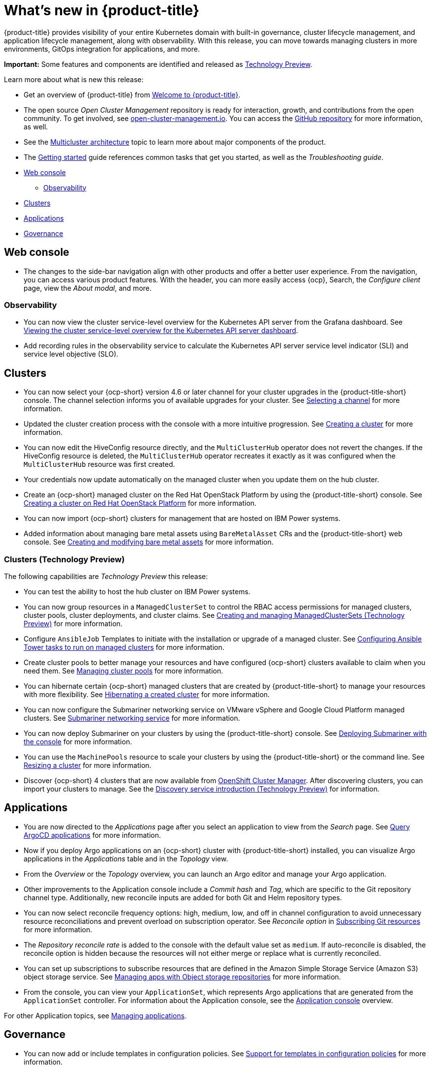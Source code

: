 [#whats-new]
= What's new in {product-title}

{product-title} provides visibility of your entire Kubernetes domain with built-in governance, cluster lifecycle management, and application lifecycle management, along with observability. With this release, you can move towards managing clusters in more environments, GitOps integration for applications, and more. 

**Important:** Some features and components are identified and released as link:https://access.redhat.com/support/offerings/techpreview[Technology Preview].

Learn more about what is new this release:

* Get an overview of {product-title} from link:../about/welcome.adoc#welcome-to-red-hat-advanced-cluster-management-for-kubernetes[Welcome to {product-title}].

* The open source _Open Cluster Management_ repository is ready for interaction, growth, and contributions from the open community. To get involved, see https://open-cluster-management.io/[open-cluster-management.io]. You can access the https://github.com/open-cluster-management-io[GitHub repository] for more information, as well.

* See the link:../about/architecture.adoc#multicluster-architecture[Multicluster architecture] topic to learn more about major components of the product.

* The link:../about/quick_start.adoc#getting-started[Getting started] guide references common tasks that get you started, as well as the _Troubleshooting guide_.

* <<web-console-whats-new,Web console>>
** <<observability-whats-new,Observability>>
* <<cluster-whats-new,Clusters>>
* <<application-whats-new,Applications>>
* <<governance-whats-new,Governance>>

[#web-console-whats-new]
== Web console

* The changes to the side-bar navigation align with other products and offer a better user experience. From the navigation, you can access various product features. With the header, you can more easily access {ocp}, Search, the _Configure client_ page, view the _About modal_, and more.

[#observability-whats-new]
=== Observability

//Dev issue 14851:2.4
* You can now view the cluster service-level overview for the Kubernetes API server from the Grafana dashboard. See link:../observability/customize_observability.adoc#viewing-cluster-service-level-overview-on-k8s-api-server-grafana[Viewing the cluster service-level overview for the Kubernetes API server dashboard].

//Dev issue 14849:2.4 need to update section for adding recording rules
* Add recording rules in the observability service to calculate the Kubernetes API server service level indicator (SLI) and service level objective (SLO).

[#cluster-whats-new]
== Clusters

* You can now select your {ocp-short} version 4.6 or later channel for your cluster upgrades in the {product-title-short} console. The channel selection informs you of available upgrades for your cluster. See link:../clusters/upgrade_cluster.adoc#selecting-a-channel[Selecting a channel] for more information.

* Updated the cluster creation process with the console with a more intuitive progression. See link:../clusters/create.adoc#creating-a-cluster[Creating a cluster] for more information. 

* You can now edit the HiveConfig resource directly, and the `MultiClusterHub` operator does not revert the changes. If the HiveConfig resource is deleted, the `MultiClusterHub` operator recreates it exactly as it was configured when the `MultiClusterHub` resource was first created.

* Your credentials now update automatically on the managed cluster when you update them on the hub cluster. 

* Create an {ocp-short} managed cluster on the Red Hat OpenStack Platform by using the {product-title-short} console. See link:../clusters/create_openstack.adoc#creating-a-cluster-on-openstack[Creating a cluster on Red Hat OpenStack Platform] for more information.  

* You can now import {ocp-short} clusters for management that are hosted on IBM Power systems.

* Added information about managing bare metal assets using `BareMetalAsset` CRs and the {product-title-short} web console. See link:../clusters/bare_assets.adoc#creating-and-modifying-bare-metal-assets[Creating and modifying bare metal assets] for more information.

[#cluster-management-tech-preview]
=== Clusters (Technology Preview)

The following capabilities are _Technology Preview_ this release:

* You can test the ability to host the hub cluster on IBM Power systems.

* You can now group resources in a `ManagedClusterSet` to control the RBAC access permissions for managed clusters, cluster pools, cluster deployments, and cluster claims. See link:../clusters/managedclustersets.adoc/#managedclustersets[Creating and managing ManagedClusterSets (Technology Preview)] for more information. 

* Configure `AnsibleJob` Templates to initiate with the installation or upgrade of a managed cluster. See link:../clusters/ansible_config_cluster.adoc#ansible-config-cluster[Configuring Ansible Tower tasks to run on managed clusters] for more information.

* Create cluster pools to better manage your resources and have configured {ocp-short} clusters available to claim when you need them. See link:../clusters/cluster_pool_manage.adoc#managing-cluster-pools[Managing cluster pools] for more information. 

* You can hibernate certain {ocp-short} managed clusters that are created by {product-title-short} to manage your resources with more flexibility. See link:../clusters/hibernating_a_cluster.adoc#hibernating-a-created-cluster[Hibernating a created cluster] for more information.

* You can now configure the Submariner networking service on VMware vSphere and Google Cloud Platform managed clusters. See link:../services/submariner.adoc#submariner[Submariner networking service] for more information. 

* You can now deploy Submariner on your clusters by using the {product-title-short} console. See link:../services/deploy_submariner.adoc#deploying-submariner-console[Deploying Submariner with the console] for more information.

* You can use the `MachinePools` resource to scale your clusters by using the {product-title-short} or the command line. See link:../clusters/scale.adoc#resizing-a-cluster[Resizing a cluster] for more information.
 
* Discover {ocp-short} 4 clusters that are now available from https://access.redhat.com/documentation/en-us/openshift_cluster_manager/2021-02/[OpenShift Cluster Manager]. After discovering clusters, you can import your clusters to manage. See the link:../clusters/discovery_intro.adoc[Discovery service introduction (Technology Preview)] for information.

[#application-whats-new]
== Applications

 * You are now directed to the _Applications_ page after you select an application to view from the _Search_ page. See link:../console/search.adoc#search-argo[Query ArgoCD applications] for more information.

* Now if you deploy Argo applications on an {ocp-short} cluster with {product-title-short} installed, you can visualize Argo applications in the _Applications_ table and in the _Topology_ view.

* From the _Overview_ or the _Topology_ overview, you can launch an Argo editor and manage your Argo application. 

* Other improvements to the Application console include a _Commit hash_ and _Tag_, which are specific to the Git repository channel type. Additionally, new reconcile inputs are added for both Git and Helm repository types. 

* You can now select reconcile frequency options: high, medium, low, and off in channel configuration to avoid unnecessary resource reconciliations and prevent overload on subscription operator. See _Reconcile option_ in link:../applications/subscribe_git_resources.adoc#reconcile-frequency[Subscribing Git resources] for more information.

* The _Repository reconcile rate_ is added to the console with the default value set as `medium`. If auto-reconcile is disabled, the reconcile option is hidden because the resources will not either merge or replace what is currently reconciled.

* You can set up subscriptions to subscribe resources that are defined in the Amazon Simple Storage Service (Amazon S3) object storage service. See link:../applications/manage_apps_object.adoc[Managing apps with Object storage repositories] for more information.

* From the console, you can view your `ApplicationSet`, which represents Argo applications that are generated from the `ApplicationSet` controller. For information about the Application console, see the link:../applications/app_console.adoc[Application console] overview.

For other Application topics, see link:..//applications/app_management_overview.adoc[Managing applications].

[#governance-whats-new]
== Governance

//updated the name of the section based on issue 11273

* You can now add or include templates in configuration policies. See link:../governance/custom_template.adoc#support-custom-templates-in-config-policies[Support for templates in configuration policies] for more information.

* {product-title-short} now uses {ocp} Service Serving Certificate. For more information, see link:../governance/certificates.adoc#certificates[Certificates].

* You can now create policy violation automations with Ansible Tower. For more information, see link:../governance/ansible_grc.adoc#integrating-governance-ansible[Configuring Ansible Tower for governance].

See link:../governance/grc_intro.adoc#governance[Governance] to learn more about the dashboard and the policy framework.

To see more release note topics, go to the xref:../release_notes/release_notes.adoc#red-hat-advanced-cluster-management-for-kubernetes-release-notes[Release notes].
